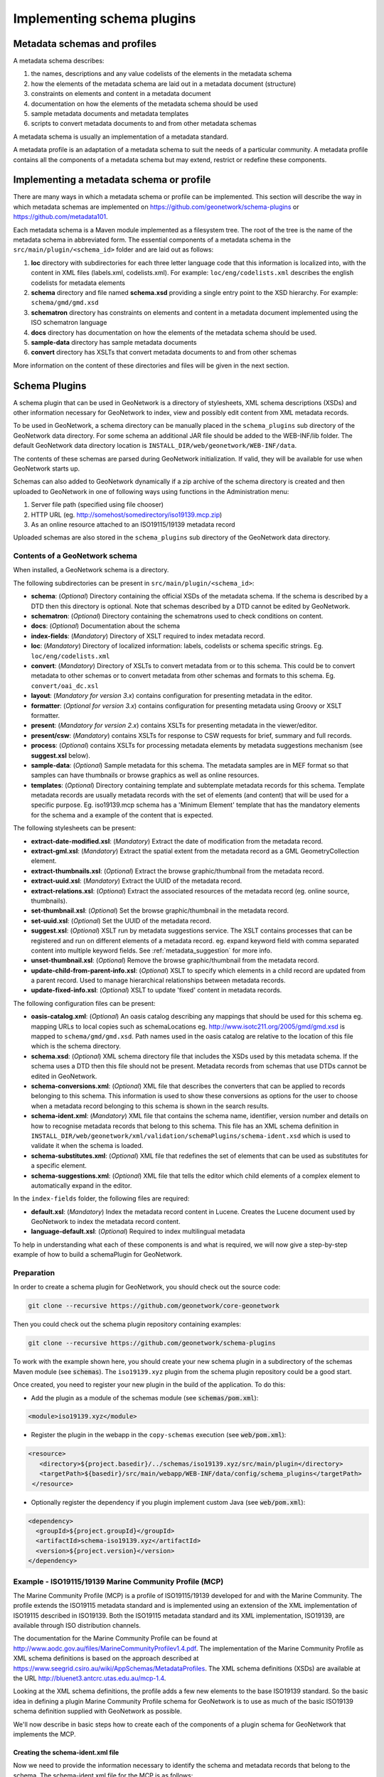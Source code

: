 .. _implementing-a-schema-plugin:

Implementing schema plugins
###########################

Metadata schemas and profiles
=============================

A metadata schema describes:

#. the names, descriptions and any value codelists of the elements in the metadata schema
#. how the elements of the metadata schema are laid out in a metadata document (structure)
#. constraints on elements and content in a metadata document
#. documentation on how the elements of the metadata schema should be used
#. sample metadata documents and metadata templates
#. scripts to convert metadata documents to and from other metadata schemas

A metadata schema is usually an implementation of a metadata standard.

A metadata profile is an adaptation of a metadata schema to suit the needs
of a particular community. A metadata profile contains all the components of
a metadata schema but may extend, restrict or redefine these components.


Implementing a metadata schema or profile
=========================================

There are many ways in which a metadata schema or profile can be implemented.
This section will describe the way in which metadata schemas are implemented
on https://github.com/geonetwork/schema-plugins or https://github.com/metadata101.

Each metadata schema is a Maven module implemented as a filesystem tree.
The root of the tree is the name of the metadata schema in abbreviated form.
The essential components of a metadata schema in the
``src/main/plugin/<schema_id>`` folder and are laid out as follows:

#. **loc** directory with subdirectories for each three letter language code
   that this information is localized into, with the content in XML files
   (labels.xml, codelists.xml).  For example: ``loc/eng/codelists.xml``
   describes the english codelists for metadata elements
#. **schema** directory and file named **schema.xsd** providing a single
   entry point to the XSD hierarchy.  For example: ``schema/gmd/gmd.xsd``
#. **schematron** directory has constraints on elements and content in a
   metadata document implemented using the ISO schematron language
#. **docs** directory has documentation on how the elements of the metadata
   schema should be used.
#. **sample-data** directory has sample metadata documents
#. **convert** directory has XSLTs that convert metadata documents to and
   from other schemas

More information on the content of these directories and files will be given
in the next section.

.. seealso::

  Some schemas on https://github.com/geonetwork/schema-plugins
  or https://github.com/metadata101 have more information
  than described above because they have been implemented as GeoNetwork schema plugins.



Schema Plugins
==============

A schema plugin that can be used in GeoNetwork is a directory of stylesheets,
XML schema descriptions (XSDs) and other information necessary for GeoNetwork
to index, view and possibly edit content from XML metadata records.

To be used in GeoNetwork, a schema directory can be manually placed in the
``schema_plugins`` sub directory of the GeoNetwork data directory. For some schema
an additional JAR file should be added to the WEB-INF/lib folder. The default
GeoNetwork data directory location is ``INSTALL_DIR/web/geonetwork/WEB-INF/data``.


The contents of these schemas are parsed during GeoNetwork initialization.
If valid, they will be available for use when GeoNetwork starts up.


Schemas can also added to GeoNetwork dynamically if a zip archive of the
schema directory is created and then uploaded to GeoNetwork in one of following
ways using functions in the Administration menu:

#. Server file path (specified using file chooser)
#. HTTP URL (eg. http://somehost/somedirectory/iso19139.mcp.zip)
#. As an online resource attached to an ISO19115/19139 metadata record


Uploaded schemas are also stored in the ``schema_plugins`` sub directory of the
GeoNetwork data directory.


.. seealso::

  A template module is available here https://github.com/geonetwork/schema-plugins/tree/develop/iso19139.xyz
  and is a good example to start with.


Contents of a GeoNetwork schema
```````````````````````````````

When installed, a GeoNetwork schema is a directory.

The following subdirectories can be present in ``src/main/plugin/<schema_id>``:

- **schema**: (*Optional*) Directory containing the official XSDs of the metadata
  schema. If the schema is described by a DTD then this directory is optional.
  Note that schemas described by a DTD cannot be edited by GeoNetwork.
- **schematron**: (*Optional*) Directory containing the schematrons used to check
  conditions on content.
- **docs**: (*Optional*) Documentation about the schema
- **index-fields**: (*Mandatory*) Directory of XSLT required to index metadata record.
- **loc**: (*Mandatory*) Directory of localized information: labels, codelists
  or schema specific strings. Eg. ``loc/eng/codelists.xml``
- **convert**: (*Mandatory*) Directory of XSLTs to convert metadata from or
  to this schema. This could be to convert metadata to other schemas or to
  convert metadata from other schemas and formats to this schema.
  Eg. ``convert/oai_dc.xsl``
- **layout**: (*Mandatory for version 3.x*) contains configuration for
  presenting metadata in the editor.
- **formatter**: (*Optional for version 3.x*) contains configuration for
  presenting metadata using Groovy or XSLT formatter.
- **present**: (*Mandatory for version 2.x*) contains XSLTs for
  presenting metadata in the viewer/editor.
- **present/csw**: (*Mandatory*) contains XSLTs for response to CSW requests
  for brief, summary and full records.
- **process**: (*Optional*) contains XSLTs for processing metadata elements by
  metadata suggestions mechanism (see **suggest.xsl** below).
- **sample-data**: (*Optional*) Sample metadata for this schema. The metadata
  samples are in MEF format so that samples can have thumbnails or browse graphics
  as well as online resources.
- **templates**: (*Optional*) Directory containing template and subtemplate metadata
  records for this schema. Template metadata records are usually metadata records
  with the set of elements (and content) that will be used for a specific purpose.
  Eg. iso19139.mcp schema has a 'Minimum Element' template that has the mandatory
  elements for the schema and a example of the content that is expected.



The following stylesheets can be present:

- **extract-date-modified.xsl**: (*Mandatory*) Extract the date of modification
  from the metadata record.
- **extract-gml.xsl**: (*Mandatory*) Extract the spatial extent from the
  metadata record as a GML GeometryCollection element.
- **extract-thumbnails.xsl**: (*Optional*) Extract the browse graphic/thumbnail
  from the metadata record.
- **extract-uuid.xsl**: (*Mandatory*) Extract the UUID of the metadata record.
- **extract-relations.xsl**: (*Optional*) Extract the associated resources of
  the metadata record (eg. online source, thumbnails).
- **set-thumbnail.xsl**: (*Optional*) Set the browse graphic/thumbnail
  in the metadata record.
- **set-uuid.xsl**: (*Optional*) Set the UUID of the metadata record.
- **suggest.xsl**: (*Optional*) XSLT run by metadata suggestions service.
  The XSLT contains processes that can be registered and run on different
  elements of a metadata record. eg. expand keyword field with comma separated
  content into multiple keyword fields.
  See :ref:`metadata_suggestion` for more info.
- **unset-thumbnail.xsl**: (*Optional*) Remove the browse graphic/thumbnail from
  the metadata record.
- **update-child-from-parent-info.xsl**: (*Optional*) XSLT to specify which
  elements in a child record are updated from a parent record. Used to manage
  hierarchical relationships between metadata records.
- **update-fixed-info.xsl**: (*Optional*) XSLT to update 'fixed' content in metadata records.


The following configuration files can be present:

- **oasis-catalog.xml**: (*Optional*) An oasis catalog describing any mappings
  that should be used for this schema eg. mapping URLs to local copies such as
  schemaLocations eg. http://www.isotc211.org/2005/gmd/gmd.xsd is mapped to
  ``schema/gmd/gmd.xsd``. Path names used in the oasis catalog are relative to
  the location of this file which is the schema directory.
- **schema.xsd**: (*Optional*) XML schema directory file that includes the XSDs
  used by this metadata schema. If the schema uses a DTD then this file should
  not be present. Metadata records from schemas that use DTDs cannot be edited in GeoNetwork.
- **schema-conversions.xml**: (*Optional*) XML file that describes the
  converters that can be applied to records belonging to this schema. This
  information is used to show these conversions as options for the user to
  choose when a metadata record belonging to this schema is shown in the search results.
- **schema-ident.xml**: (*Mandatory*) XML file that contains the schema name,
  identifier, version number and details on how to recognise metadata records
  that belong to this schema. This file has an XML schema
  definition in ``INSTALL_DIR/web/geonetwork/xml/validation/schemaPlugins/schema-ident.xsd``
  which is used to validate it when the schema is loaded.
- **schema-substitutes.xml**: (*Optional*) XML file that redefines the set of elements
  that can be used as substitutes for a specific element.
- **schema-suggestions.xml**: (*Optional*) XML file that tells the editor which
  child elements of a complex element to automatically expand in the editor.


In the ``index-fields`` folder, the following files are required:

- **default.xsl**: (*Mandatory*) Index the metadata record content in
  Lucene. Creates the Lucene document used by GeoNetwork to index the metadata record content.
- **language-default.xsl**: (*Optional*) Required to index multilingual metadata



To help in understanding what each of these components is and what is required,
we will now give a step-by-step example of how to build a schemaPlugin for GeoNetwork.

.. _preparation:

Preparation
```````````

In order to create a schema plugin for GeoNetwork, you should check out the
source code:

.. code-block:: shell

  git clone --recursive https://github.com/geonetwork/core-geonetwork


Then you could check out the schema plugin repository containing examples:

.. code-block:: shell

  git clone --recursive https://github.com/geonetwork/schema-plugins



To work with the example shown here, you should create your new schema plugin
in a subdirectory of the schemas Maven module (see :code:`schemas`). The
``iso19139.xyz`` plugin from the schema plugin repository could be a good start.


Once created, you need to register your new plugin in the build of the application.
To do this:

- Add the plugin as a module of the schemas module (see :code:`schemas/pom.xml`):

.. code-block:: xml

    <module>iso19139.xyz</module>

- Register the plugin in the webapp in the ``copy-schemas`` execution (see :code:`web/pom.xml`):

.. code-block:: xml

   <resource>
      <directory>${project.basedir}/../schemas/iso19139.xyz/src/main/plugin</directory>
      <targetPath>${basedir}/src/main/webapp/WEB-INF/data/config/schema_plugins</targetPath>
    </resource>


- Optionally register the dependency if you plugin implement custom Java (see :code:`web/pom.xml`):

.. code-block:: xml

    <dependency>
      <groupId>${project.groupId}</groupId>
      <artifactId>schema-iso19139.xyz</artifactId>
      <version>${project.version}</version>
    </dependency>



Example - ISO19115/19139 Marine Community Profile (MCP)
```````````````````````````````````````````````````````

The Marine Community Profile (MCP) is a profile of ISO19115/19139 developed for
and with the Marine Community. The profile extends the ISO19115 metadata standard
and is implemented using an extension of the XML implementation of ISO19115 described
in ISO19139. Both the ISO19115 metadata standard and its XML implementation,
ISO19139, are available through ISO distribution channels.

The documentation for the Marine Community Profile can be found at
http://www.aodc.gov.au/files/MarineCommunityProfilev1.4.pdf. The implementation
of the Marine Community Profile as XML schema definitions is based on the approach
described at https://www.seegrid.csiro.au/wiki/AppSchemas/MetadataProfiles. The XML
schema definitions (XSDs) are available at the URL http://bluenet3.antcrc.utas.edu.au/mcp-1.4.

Looking at the XML schema definitions, the profile adds a few new elements to the base
ISO19139 standard. So the basic idea in defining a plugin Marine Community Profile
schema for GeoNetwork is to use as much of the basic ISO19139 schema definition
supplied with GeoNetwork as possible.

We'll now describe in basic steps how to create each of the components of a plugin
schema for GeoNetwork that implements the MCP.

Creating the schema-ident.xml file
~~~~~~~~~~~~~~~~~~~~~~~~~~~~~~~~~~

Now we need to provide the information necessary to identify the schema
and metadata records that belong to the schema. The schema-ident.xml file for the
MCP is as follows:

.. code-block:: xml

  <?xml version="1.0" encoding="UTF-8"?>
  <schema xmlns="http://geonetwork-opensource.org/schemas/schema-ident"
          xmlns:xsi="http://www.w3.org/2001/XMLSchema-instance">
    <name>iso19139.mcp</name>
    <id>19c9a2b2-dddb-11df-9df4-001c2346de4c</id>
    <version>1.5</version>
    <schemaLocation>
      http://bluenet3.antcrc.utas.edu.au/mcp
      http://bluenet3.antcrc.utas.edu.au/mcp-1.5-experimental/schema.xsd
      http://www.isotc211.org/2005/gmd
      http://www.isotc211.org/2005/gmd/gmd.xsd
      http://www.isotc211.org/2005/srv
      http://schemas.opengis.net/iso/19139/20060504/srv/srv.xsd
    </schemaLocation>
    <autodetect xmlns:mcp="http://bluenet3.antcrc.utas.edu.au/mcp"
                xmlns:gmd="http://www.isotc211.org/2005/gmd"
                xmlns:gco="http://www.isotc211.org/2005/gco">
      <elements>
        <gmd:metadataStandardName>
          <gco:CharacterString>
            Australian Marine Community Profile of ISO 19115:2005/19139|
            Marine Community Profile of ISO 19115:2005/19139
          </gco:CharacterString>
        </gmd:metadataStandardName>
        <gmd:metadataStandardVersion>
          <gco:CharacterString>
            1.5-experimental|
            MCP:BlueNet V1.5-experimental|
            MCP:BlueNet V1.5
          </gco:CharacterString>
        </gmd:metadataStandardVersion>
      </elements>
    </autodetect>
  </schema>

Each of the elements is as follows:

- **name** - the name by which the schema will be known in GeoNetwork. If the
  schema is a profile of a base schema already added to GeoNetwork then the
  convention is to call the schema <base_schema_name>.<namespace_of_profile>.
- **id** - a unique identifier for the schema.
- **version** - the version number of the schema. Multiple versions of the
  schema can be present in GeoNetwork.
- **schemaLocation** - a set of pairs, where the first member of the pair is a
  namespace URI and the second member is the official URL of the XSD. The
  contents of this element will be added to the root element of any metadata
  record displayed by GeoNetwork as a schemaLocation/noNamespaceSchemaLocation
  attribute, if such as attribute does not already exist. It will also be used
  whenever an official schemaLocation/noNamespaceSchemaLocation is
  required (eg. in response to a ListMetadataFormats OAI request).
- **autodetect** - contains elements or attributes (with content) that must
  be present in any metadata record that belongs to this schema. This is
  used during schema detection whenever GeoNetwork receives a metadata
  record of unknown schema.
- **filters** - (Optional) contains custom filter to be applied based on user privileges


After creating this file you can validate it manually using the XML schema
definition (XSD) in ``INSTALL_DIR/web/geonetwork/xml/validation/schemaPlugins/schema-ident.xsd``.
This XSD is also used to validate this file when the schema is loaded.
If schema-ident.xml failes validation, the schema will not be loaded.



More on autodetect
~~~~~~~~~~~~~~~~~~

The autodetect section of schema-ident.xml is used when GeoNetwork needs to
identify which metadata schema a record belongs to.

The five rules that can be used in this section in order of evaluation are:

**1. Attributes** - Find one or more attributes and/or namespaces in the document.
An example use case is a profile of ISO19115/19139 that adds optional elements
under a new namespace to gmd:identificationInfo/gmd:MD_DataIdentification.
To detect records that belong to this profile the autodetect section in the
schema-ident.xml file could look something like the following:

.. code-block:: xml

  <autodetect xmlns:cmar="http://www.marine.csiro.au/schemas/cmar.xsd">
    <!-- catch all cmar records that have the cmar vocab element -->
    <attributes cmar:vocab="http://www.marine.csiro.au/vocabs/projectCodes.xml"/>
  </autodetect>


Some other points about attributes autodetect:

- multiple attributes can be specified - all must be match for the record to
  be recognized as belonging to this schema.
- if the attributes have a namespace then the namespace should be specified on
  the autodetect element or somewhere in the schema-ident.xml document.

**2. Elements** - Find one or more elements in the document. An example use case
is the one shown in the example schema-ident.xml file earlier:

.. code-block:: xml

    <autodetect xmlns:mcp="http://bluenet3.antcrc.utas.edu.au/mcp"
                xmlns:gmd="http://www.isotc211.org/2005/gmd"
                xmlns:gco="http://www.isotc211.org/2005/gco">
      <elements>
        <gmd:metadataStandardName>
          <gco:CharacterString>
            Australian Marine Community Profile of ISO 19115:2005/19139|
            Marine Community Profile of ISO 19115:2005/19139
          </gco:CharacterString>
        </gmd:metadataStandardName>
        <gmd:metadataStandardVersion>
          <gco:CharacterString>
            1.5-experimental|
            MCP:BlueNet V1.5-experimental|
            MCP:BlueNet V1.5
          </gco:CharacterString>
        </gmd:metadataStandardVersion>
      </elements>
    </autodetect>

Some other points about elements autodetect:

- multiple elements can be specified - eg. as in the above, both
  metadataStandardName and metadataStandardVersion have been specified - all
  must be match for the record to be recognized as belonging to this schema.
- multiple values for the elements can be specified. eg. as in the above,
  a match for gmd:metadataStandardVersion will be found for ``1.5-experimental``
  OR ``MCP:BlueNet V1.5-experimental`` OR ``MCP:BlueNet V1.5`` - the vertical
  line or pipe character '|' is used to separate the options here. Regular
  expression can be used also.
- if the elements have a namespace then the namespace(s) should be specified
  on the autodetect element or somewhere in the schema-ident.xml document before
  the element in which they are used - eg. in the above there are there
  namespace declarations on the autodetect element so as not to
  clutter the content.

**3. Root element** - root element of the document must match. An example use
case is the one used for the eml-gbif schema. Documents belonging to this
schema always have root element of eml:eml so the autodetect section
for this schema is:

.. code-block:: xml

    <autodetect xmlns:eml="eml://ecoinformatics.org/eml-2.1.1">
      <elements type="root">
        <eml:eml/>
      </elements>
    </autodetect>

Some other points about root element autodetect:

- multiple elements can be specified - any element in the set that matches
  the root element of the record will trigger a match.
- if the elements have a namespace then the namespace(s) should be specified on
  the autodetect element or somewhere in the schema-ident.xml document before
  the element that uses them - eg. as in the above there is a namespace
  declaration on the autodetect element for clarity.

**4. Namespaces** - Find one or more namespaces in the document. An example use
case is the one used for the csw:Record schema. Records belonging to the
csw:Record schema can have three possible root elements: csw:Record,
csw:SummaryRecord and csw:BriefRecord, but instead of using a multiple
element root autodetect, we could use the common csw namespace
for autodetect as follows:

.. code-block:: xml

    <autodetect>
      <namespaces xmlns:csw="http://www.opengis.net/cat/csw/2.0.2"/>
    </autodetect>

Some other points about namespaces autodetect:

- multiple namespaces can be specified - all must be present for the record to
  be recognized as belonging to this schema.
- the prefix is ignored. A namespace match occurs if the namespace URI found
  in the record matches the namespace URI specified in the namespaces
  autodetect element.

**5. Default schema** - This is the fail-safe provision for records that don't
match any of the installed schemas. The value for the default schema is
specified in the appHandler configuration of the
``INSTALL_DIR/web/geonetwork/WEB-INF/config.xml`` config file or it could
be a default specified by the operation calling autodetect
(eg. a value parsed from a user bulk loading some metadata records).
For flexibility and accuracy reasons it is preferable that records be
detected using the autodetect information of an installed schema.
The default schema is just a 'catch all' method of assigning records to
a specific schema. The config element in
``INSTALL_DIR/web/geonetwork/WEB-INF/config.xml`` looks like the following:

.. code-block:: xml

  <appHandler class="org.fao.geonet.Geonetwork">
    .....
    <param name="preferredSchema" value="iso19139" />
    .....
  </appHandler>


More on autodetect evaluation
~~~~~~~~~~~~~~~~~~~~~~~~~~~~~

The rules for autodetect are evaluated as follows:

.. code-block:: shell

  for-each autodetect rule type in ( 'attributes/namespaces', 'elements',
                                     'namespaces', 'root element' )
    for-each schema
      if schema has autodetect rule type then
        check rule for a match
        if match add to list of previous matches
      end if
    end for-each

    if more than one match throw 'SCHEMA RULE CONFLICT EXCEPTION'
    if one match then set matched = first match and break loop
  end for-each

  if no match then
    if namespaces of record and default schema overlap then
      set match = default schema
    else throw 'NO SCHEMA MATCHES EXCEPTION'
  end if

  return matched schema

As an example, suppose we have three schemas iso19139.mcp, iso19139.mcp-1.4
and iso19139.mcp-cmar with the following autodetect elements:

**iso19139.mcp-1.4:**

.. code-block:: xml

    <autodetect xmlns:mcp="http://bluenet3.antcrc.utas.edu.au/mcp"
                xmlns:gmd="http://www.isotc211.org/2005/gmd"
                xmlns:gco="http://www.isotc211.org/2005/gco">
      <elements>
        <gmd:metadataStandardName>
          <gco:CharacterString>
            Australian Marine Community Profile of ISO 19115:2005/19139
          </gco:CharacterString>
        </gmd:metadataStandardName>
        <gmd:metadataStandardVersion>
          <gco:CharacterString>MCP:BlueNet V1.4</gco:CharacterString>
        </gmd:metadataStandardVersion>
      </elements>
    </autodetect>


**iso19139.mcp-cmar:**

.. code-block:: xml

  <autodetect>
      <attributes xmlns:mcp-cmar="http://www.marine.csiro.au/schemas/mcp-cmar">
  </autodetect>

**iso19139.mcp:**

.. code-block:: xml

  <autodetect xmlns:mcp="http://bluenet3.antcrc.utas.edu.au/mcp">
    <elements type="root">
      <mcp:MD_Metadata/>
    </elements>
  </autodetect>

A record going through autodetect processing (eg. on import) would be checked against:

- iso19139.mcp-cmar first as it has an 'attributes' rule
- then iso19139.mcp-1.4 as it has an 'elements' rules
- then finally against iso19139.mcp, as it has a 'root element' rule.

The idea behind this processing algorithm is that base schemas will use a
'root element' rule (or the more difficult to control 'namespaces' rule) and
profiles will use a finer or more specific rule such as 'attributes' or 'elements'.



More on filters
~~~~~~~~~~~~~~~

The goal is to add the capability to configure the download and dynamic
operation based on the catalog content where they could have different meanings depending :

- on the schema (eg. URL to a file for download is not located at
  the same place for dublin core and ISO19139)
- on the record encoding rules (eg. download could be WFS links and not only uploaded file).

Filter configuration for each type of operation is defined in schema-ident.xml
in the filters section.

A filter define:

- an operation (which match canEdit, canDownload, canDynamic
  method in AccessManager)
- an XPath to select elements to filter
- an optional element definition to substitute the replaced element
  by (if a match is found this element attributes or children are inserted).
  This is used to highlight removed element.


.. code-block:: xml

  <filters>
    <!-- Filter element having withheld nilReason for user who can not edit -->
    <filter xpath="*//*[@gco:nilReason='withheld']"
            ifNotOperation="editing">
      <keepMarkedElement gco:nilReason="withheld"/>
    </filter>
    <!-- Filter element having protocol download for user who can not download -->
    <filter xpath="*//gmd:onLine[*/gmd:protocol/gco:CharacterString = 'WWW:DOWNLOAD-1.0-http--download']"
            ifNotOperation="download"/>
    <!-- Filter element having protocol WMS for user who can not dynamic -->
    <filter xpath="*//gmd:onLine[starts-with(*/gmd:protocol/gco:CharacterString, 'OGC:WMS')]"
            ifNotOperation="dynamic"/>
  </filters>


The filters are applied in XMLSerializer according to user privileges.




After setting up schema-ident.xml, our new GeoNetwork plugin schema for MCP contains:

::

 schema-ident.xml

.. _schema_conversions:

Creating the schema-conversions.xml file
~~~~~~~~~~~~~~~~~~~~~~~~~~~~~~~~~~~~~~~~

This file describes the converters that can be applied to metadata records that
belong to the schema. Each converter must be manually defined as a
GeoNetwork (Jeeves) service that can be called to transform a particular metadata
record to a different schema. The schema-conversions.xml file for the MCP is as follows:


.. code-block:: xml

  <conversions>
     <converter name="xml_iso19139.mcp"
                nsUri="http://bluenet3.antcrc.utas.edu.au/mcp"
                schemaLocation="http://bluenet3.antcrc.utas.edu.au/mcp-1.5-experimental/schema.xsd"
                xslt="xml_iso19139.mcp.xsl"/>
     <converter name="xml_iso19139.mcp-1.4"
                nsUri="http://bluenet3.antcrc.utas.edu.au/mcp"
                schemaLocation="http://bluenet3.antcrc.utas.edu.au/mcp/schema.xsd"
                xslt="xml_iso19139.mcp-1.4.xsl"/>
     <converter name="xml_iso19139.mcpTooai_dc"
                nsUri="http://www.openarchives.org/OAI/2.0/"
                schemaLocation="http://www.openarchives.org/OAI/2.0/oai_dc.xsd"
                xslt="oai_dc.xsl"/>
     <converter name="xml_iso19139.mcpTorifcs"
                nsUri="http://ands.org.au/standards/rif-cs/registryObjects"
                schemaLocation="http://services.ands.org.au/home/orca/schemata/registryObjects.xsd"
                xslt="rif.xsl"/>
  </conversions>

Each converter has the following attributes:

- **name** - the name of the converter. This is the service name of the GeoNetwork
  (Jeeves) service and should be unique (prefixing the service name with
  xml_<schema_name> is a good way to make this name unique).
- **nsUri** - the primary namespace of the schema produced by the converter.
  eg. xml_iso19139.mcpTorifcs transforms metadata records from iso19139.mcp
  to the RIFCS schema. Metadata records in the RIFCS metadata schema have primary
  namespace URI of http://ands.org.au/standards/rif-cs/registryObjects.
- **schemaLocation** - the location (URL) of the XML schema definition (XSD)
  corresponding to the nsURI.
- **xslt** - the name of the XSLT that actually carries out the transformation.
  This XSLT should be located in the convert subdirectory of the schema plugin.


After setting up schema-conversions.xml, our new GeoNetwork plugin schema for MCP contains:

::
  schema-conversions.xml schema-ident.xml




.. _schema_and_schema_xsd:

Creating the schema directory and schema.xsd file
~~~~~~~~~~~~~~~~~~~~~~~~~~~~~~~~~~~~~~~~~~~~~~~~~

The schema and schema.xsd components are used by the GeoNetwork editor
and validation functions.

GeoNetwork's editor uses the XSDs to build a form that will not only order the
elements in a metadata document correctly but also offer options to create any
elements that are not in the metadata document. The idea behind this approach
is twofold. Firstly, the editor can use the XML schema definition rules to help
the user avoid creating a document that is structurally incorrect eg. missing
mandatory elements or elements not ordered correctly. Secondly, the same editor
code can be used on any XML metadata document with a defined XSD.

If you are defining your own metadata schema then you can create an XML schema
document using the XSD language. The elements of the language can be found
online at http://www.w3schools.com/schema/ or you can refer to a textbook
such as Priscilla Walmsley's Definitive XML Schema (Prentice Hall, 2002).
GeoNetwork's XML schema parsing code understands almost all of the XSD language
with the exception of redefine, any and anyAttribute (although the last two
can be handled under special circumstances).

In the case of the Marine Commuity Profile, we are basically defining a number
of extensions to the base standard ISO19115/19139. These extensions are defined
using the XSD extension mechanism on the types defined in ISO19139. The
following snippet shows how the Marine Community Profile extends the
gmd:MD_Metadata element to add a new element called revisionDate:


.. code-block:: xml

    <xs:schema targetNamespace="http://bluenet3.antcrc.utas.edu.au/mcp"
               xmlns:mcp="http://bluenet3.antcrc.utas.edu.au/mcp">

      <xs:element name="MD_Metadata" substitutionGroup="gmd:MD_Metadata"
                                     type="mcp:MD_Metadata_Type"/>

      <xs:complexType name="MD_Metadata_Type">
        <xs:annotation>
          <xs:documentation>
           Extends the metadata element to include revisionDate
          </xs:documentation>
        </xs:annotation>
        <xs:complexContent>
          <xs:extension base="gmd:MD_Metadata_Type">
            <xs:sequence>
              <xs:element name="revisionDate" type="gco:Date_PropertyType"
                          minOccurs="0"/>
            </xs:sequence>
            <xs:attribute ref="gco:isoType" use="required"
                          fixed="gmd:MD_Metadata"/>
          </xs:extension>
        </xs:complexContent>
      </xs:complexType>

    </xs:schema>

In short, we have defined a new element mcp:MD_Metadata with type
mcp:MD_Metadata_Type, which is an extension of gmd:MD_Metadata_Type.
By extension, we mean that the new type includes all of the elements of the old
type plus one new element, mcp:revisionDate. A mandatory attribute (gco:isoType)
is also attached to mcp:MD_Metadata with a fixed value set to the name of the element
that we extended (gmd:MD_Metadata).

By defining the profile in this way, it is not necessary to modify the underlying
ISO19139 schemas. So the schema directory for the MCP essentially consists of
the extensions plus the base ISO19139 schemas.
One possible directory structure is as follows:


::

 extensions gco gmd gml gmx gsr gss gts resources srv xlink

The extensions directory contains a single file mcpExtensions.xsd, which
imports the gmd namespace. The remaining directories are the ISO19139
base schemas.

The schema.xsd file, which is the file GeoNetwork looks for, will import the
mcpExtensions.xsd file and any other namespaces not imported as part of the
base ISO19139 schema. It is shown as follows:

.. code-block:: xml

 <xs:schema targetNamespace="http://bluenet3.antcrc.utas.edu.au/mcp"
            elementFormDefault="qualified"
         xmlns:xs="http://www.w3.org/2001/XMLSchema"
         xmlns:mcp="http://bluenet3.antcrc.utas.edu.au/mcp"
         xmlns:gmd="http://www.isotc211.org/2005/gmd"
         xmlns:gmx="http://www.isotc211.org/2005/gmx"
         xmlns:srv="http://www.isotc211.org/2005/srv">
   <xs:include schemaLocation="schema/extensions/mcpExtensions.xsd"/>
   <!-- this is a logical place to include any additional schemas that are
        related to ISO19139 including ISO19119 -->
   <xs:import namespace="http://www.isotc211.org/2005/srv"
              schemaLocation="schema/srv/srv.xsd"/>
   <xs:import namespace="http://www.isotc211.org/2005/gmx"
              schemaLocation="schema/gmx/gmx.xsd"/>
 </xs:schema>

At this stage, our new GeoNetwork plugin schema for MCP contains:

.. code-block:: shell

   schema-conversions.xml  schema-ident.xml  schema.xsd  schema


Creating the extract-... XSLTs
~~~~~~~~~~~~~~~~~~~~~~~~~~~~~~

GeoNetwork needs to extract certain information from a metadata record and
translate it into a common, simplified XML structure that is independent
of the metadata schema. Rather than do this with Java coded XPaths, XSLTs
are used to process the XML and return the common, simplified XML structure.

The three xslts we'll create are:

- **extract-date-modified.xsl** - this XSLT processes the metadata record and
  extracts the date the metadata record was last modified. For the MCP,
  this information is held in the mcp:revisionDate element which is a child
  of mcp:MD_Metadata. The easiest way to create this for MCP is to copy
  extract-date-modified.xsl from the iso19139 schema and modify it to suit
  the MCP namespace and to use mcp:revisionDate in place of gmd:dateStamp.
- **extract-gml.xsl** - this XSLT processes the metadata record and extracts
  the spatial extent as a gml GeometryCollection element. The gml is passed
  to geotools for insertion into the spatial index (either a shapefile or a
  spatial database). For ISO19115/19139 and profiles, this task is quite
  easy because spatial extents (apart from the bounding box) are encoded as
  gml in the metadata record. Again, the easiest way to create this for the
  MCP is to copy extract-gml.xsd from the iso19139 schema ad modify it to
  suit the MCP namespace.

An example bounding box fragment from an MCP metadata record is:

.. code-block:: xml

  <gmd:extent>
    <gmd:EX_Extent>
      <gmd:geographicElement>
        <gmd:EX_GeographicBoundingBox>
          <gmd:westBoundLongitude>
            <gco:Decimal>112.9</gco:Decimal>
          </gmd:westBoundLongitude>
          <gmd:eastBoundLongitude>
            <gco:Decimal>153.64</gco:Decimal>
          </gmd:eastBoundLongitude>
          <gmd:southBoundLatitude>
            <gco:Decimal>-43.8</gco:Decimal>
          </gmd:southBoundLatitude>
          <gmd:northBoundLatitude>
            <gco:Decimal>-9.0</gco:Decimal>
          </gmd:northBoundLatitude>
        </gmd:EX_GeographicBoundingBox>
      </gmd:geographicElement>
    </gmd:EX_Extent>
  </gmd:extent>

Running extract-gml.xsl on the metadata record that contains this XML will produce:

.. code-block:: xml

  <gml:GeometryCollection xmlns:gml="http://www.opengis.net/gml">
    <gml:Polygon>
      <gml:exterior>
        <gml:LinearRing>
          <gml:coordinates>
            112.9,-9.0, 153.64,-9.0, 153.64,-43.8, 112.9,-43.8, 112.9,-9.0
          </gml:coordinates>
        </gml:LinearRing>
      </gml:exterior>
    </gml:Polygon>
  </gml:GeometryCollection>

If there is more than one extent in the metadata record, then they should
also appear in this gml:GeometryCollection element.

To find out more about gml, see Lake, Burggraf, Trninic and Rae,
"GML Geography Mark-Up Language, Foundation for the Geo-Web", Wiley, 2004.

Finally, a note on projections. It is possible to have bounding polygons
in an MCP record in a projection other than EPSG:4326. GeoNetwork transforms
all projections known to GeoTools (and encoded in a form that GeoTools
understands) to EPSG:4326 when writing the spatial extents to the shapefile
or spatial database.

- **extract-uuid.xsl** - this XSLT processes the metadata record and extracts
  the identifier for the record. For the MCP and base ISO standard,
  this information is held in the gmd:fileIdentifier element which is a child
  of mcp:MD_Metadata.

These xslts can be tested by running them on a metadata record from the schema.
You should use the saxon xslt processor. For example:

.. code-block:: shell

  java -jar INSTALL_DIR/web/geonetwork/WEB-INF/lib/saxon-9.1.0.8b-patch.jar
       -s testmcp.xml -o output.xml extract-gml.xsl


At this stage, our new GeoNetwork plugin schema for MCP contains:

::

   extract-date-modified.xsl  extract-gml.xsd   extract-uuid.xsl
   schema-conversions.xml  schema-ident.xml  schema.xsd  schema


Creating the localized strings in the loc directory
~~~~~~~~~~~~~~~~~~~~~~~~~~~~~~~~~~~~~~~~~~~~~~~~~~~

The loc directory contains localized strings specific to this schema, arranged
by language abbreviation in sub-directories.

You should provide localized strings in whatever languages you expect your
schema to be used in.

Localized strings for this schema can be used in the presentation xslts and
schematron error messages. For the presentation xslts:

- codelists for controlled vocabulary fields should be in
  loc/<language_abbreviation>/codelists.xml eg. ``loc/eng/codelists.xml``
- label strings that replace XML element names with more intelligible/alternative
  phrases and rollover help strings should be in loc/<language_abbreviation>/labels.xml
  eg. ``loc/eng/labels.xml``.
- all other localized strings should be in loc/<language_abbreviation>/strings.xml
  eg. ``loc/eng/strings.xml``

Note that because the MCP is a profile of ISO19115/19139 and we have followed
the GeoNetwork naming convention for profiles, we need only include the labels
and codelists that are specific to the MCP or that we want to override.
Other labels and codelists will be retrieved from the base schema iso19139.


More on codelists.xml
~~~~~~~~~~~~~~~~~~~~~

Typically codelists are generated from enumerated lists in the metadata
schema XSDs such as the following from
http://www.isotc211.org/2005/gmd/identification.xsd for gmd:MD_TopicCategoryCode
in the iso19139 schema:

.. code-block:: xml

 <xs:element name="MD_TopicCategoryCode" type="gmd:MD_TopicCategoryCode_Type"/>

 <xs:simpleType name="MD_TopicCategoryCode_Type">
    <xs:restriction base="xs:string">
      <xs:enumeration value="farming"/>
      <xs:enumeration value="biota"/>
      <xs:enumeration value="boundaries"/>
      <xs:enumeration value="climatologyMeteorologyAtmosphere"/>
      <xs:enumeration value="economy"/>
      <xs:enumeration value="elevation"/>
      <xs:enumeration value="environment"/>
      <xs:enumeration value="geoscientificInformation"/>
      <xs:enumeration value="health"/>
      <xs:enumeration value="imageryBaseMapsEarthCover"/>
      <xs:enumeration value="intelligenceMilitary"/>
      <xs:enumeration value="inlandWaters"/>
      <xs:enumeration value="location"/>
      <xs:enumeration value="oceans"/>
      <xs:enumeration value="planningCadastre"/>
      <xs:enumeration value="society"/>
      <xs:enumeration value="structure"/>
      <xs:enumeration value="transportation"/>
      <xs:enumeration value="utilitiesCommunication"/>
    </xs:restriction>
  </xs:simpleType>


The following is part of the codelists.xml entry manually
created for this element:

.. code-block:: xml

  <codelist name="gmd:MD_TopicCategoryCode">
    <entry>
      <code>farming</code>
      <label>Farming</label>
      <description>Rearing of animals and/or cultivation of plants. Examples: agriculture,
        irrigation, aquaculture, plantations, herding, pests and diseases affecting crops and
        livestock</description>
    </entry>
    <!-- - - - - - - - - - - - - - - - - - - - - - - - - -->
    <entry>
      <code>biota</code>
      <label>Biota</label>
      <description>Flora and/or fauna in natural environment. Examples: wildlife, vegetation,
        biological sciences, ecology, wilderness, sealife, wetlands, habitat</description>
    </entry>
    <!-- - - - - - - - - - - - - - - - - - - - - - - - - -->
    <entry>
      <code>boundaries</code>
      <label>Boundaries</label>
      <description>Legal land descriptions. Examples: political and administrative
      boundaries</description>
    </entry>

    .....

  </codelist>

The codelists.xml file maps the enumerated values from the XSD to a localized
label and a description via the code element.

A localized copy of codelists.xml is made available on an XPath to the
presentation XSLTs eg. /root/gui/schemas/iso19139/codelist for the iso19139
schema.

The XSLT metadata.xsl which contains templates used by all metadata schema
presentation XSLTs, handles the creation of a select list/drop down menu
in the editor and display of the code and description in the metadata viewer.

The iso19139 schema has additional codelists that are managed external to
the XSDs in catalog/vocabulary files such as
http://www.isotc211.org/2005/resources/Codelist/gmxCodelists.xml These have
also been added to the codelists.xml file so that they can be localized,
overridden in profiles and include an extended description to provide more
useful information when viewing the metadata record.

To use the ISO19139 codelist in a profile you can add a template to point to the codelist to use:

.. code-block:: xml

  <xsl:template mode="mode-iso19139.xyz" match="*[*/@codeList]">
    <xsl:param name="schema" select="$schema" required="no"/>
    <xsl:param name="labels" select="$labels" required="no"/>

    <xsl:apply-templates mode="mode-iso19139" select=".">
      <xsl:with-param name="schema" select="$schema"/>
      <xsl:with-param name="labels" select="$labels"/>
      <xsl:with-param name="codelists" select="$codelists"/><!-- Will be the profile codelist -->
    </xsl:apply-templates>
  </xsl:template>

To override some of the ISO19139 codelist, you can check if the codelist is defined in xyz profile and if not use the ISO19139 one:


.. code-block:: xml

    <!-- check iso19139.xyz first, then fall back to iso19139 -->
    <xsl:variable name="listOfValues" as="node()">
      <xsl:variable name="profileCodeList" as="node()" select="gn-fn-metadata:getCodeListValues($schema, name(*[@codeListValue]), $codelists, .)"/>
      <xsl:choose>
        <xsl:when test="count($profileCodeList/*) = 0"> <!-- do iso19139 -->
          <xsl:copy-of select="gn-fn-metadata:getCodeListValues('iso19139', name(*[@codeListValue]), $iso19139codelists, .)"/>
        </xsl:when>
        <xsl:otherwise>
          <xsl:copy-of select="$profileCodeList"/>
        </xsl:otherwise>
      </xsl:choose>
    </xsl:variable>



The iso19139 schema has additional templates in its presentation xslts to
handlese codelists because they are specific to that schema. These are
discussed in the section on presentation XSLTs later in this manual.

More on labels.xml
~~~~~~~~~~~~~~~~~~

A localized copy of labels.xml is made available on an XPath to the presentation
XSLTs eg. /root/gui/schemas/iso19139/labels for the iso19139 schema.

The ``labels.xml`` file can also be used to provide helper values in the form of
a drop down/select list for free text fields. As an example:


.. code-block:: xml

  <element name="gmd:credit" id="27.0">
    <label>Credit</label>
    <description>Recognition of those who contributed to the resource(s)</description>
    <helper>
      <option value="University of Tasmania">UTAS</option>
      <option value="University of Queensland">UQ</option>
    </helper>
  </element>

This would result in the Editor (through the XSLT metadata.xsl) displaying the
credit field with these helper options listed beside it in a drop down/select
menu something like the following:

.. figure:: img/editor-helper.png


More on strings.xml
~~~~~~~~~~~~~~~~~~~

A localized copy of ``strings.xml`` is made available on an XPath to the
presentation XSLTs eg. /root/gui/schemas/iso19139/strings for the iso19139 schema.

After adding the localized strings, our new GeoNetwork plugin schema for MCP contains:

::

   extract-date-modified.xsl  extract-gml.xsd  extract-uuid.xsl
   loc  present  schema-conversions.xml  schema-ident.xml  schema.xsd
   schema


Creating the presentations using formatter
~~~~~~~~~~~~~~~~~~~~~~~~~~~~~~~~~~~~~~~~~~

.. versionadded:: 3.0

.. seealso:: See formatter section TODO for version 3.x

Customizing the editor
~~~~~~~~~~~~~~~~~~~~~~

.. versionadded:: 3.0

.. seealso:: See editor configuration section TODO for version 3.x


Creating the presentations XSLTs in the present directory
~~~~~~~~~~~~~~~~~~~~~~~~~~~~~~~~~~~~~~~~~~~~~~~~~~~~~~~~~

.. deprecated:: 3.0.0


Each metadata schema should contain XSLTs that display and possibly edit metadata
records that belong to the schema. These XSLTs are held in the ``present`` directory.

To be be used in the XSLT include/import hierarchy these XSLTs must follow a
naming convention: metadata-<schema-name>.xsl. So for example, the presentation
xslt for the iso19139 schema is ``metadata-iso19139.xsl``. For the MCP, since
our schema name is iso19139.mcp, the presentation XSLT would be called
``metadata-iso19193.mcp.xsl``.

Any XSLTs included by the presentation XSLT should also be in the present
directory (this is a convention for clarity - it is not mandatory as
include/import URLs can be mapped in the oasis-catalog.xml for the schema
to other locations).

There are certain XSLT templates that the presentation XSLT must have:

- the **main** template, which must be called: metadata-<schema-name>. For the
  MCP profile of iso19139 the main template would look like the following (taken
  from metadata-iso19139.mcp.xsl):

::

  <xsl:template name="metadata-iso19139.mcp">
    <xsl:param name="schema"/>
    <xsl:param name="edit" select="false()"/>
    <xsl:param name="embedded"/>

    <xsl:apply-templates mode="iso19139" select="." >
      <xsl:with-param name="schema" select="$schema"/>
      <xsl:with-param name="edit"   select="$edit"/>
      <xsl:with-param name="embedded" select="$embedded" />
    </xsl:apply-templates>
  </xsl:template>

Analyzing this template:

#. The name="metadata-iso19139.mcp" is used by the main element processing
   template in metadata.xsl: elementEP. The main metadata services, show and edit,
   end up calling metadata-show.xsl and metadata-edit.xsl respectively with the
   metadata record passed from the Java service. Both these XSLTs, process the metadata record by applying the elementEP template from metadata.xsl to the root element. The elementEP template calls this main schema template using the schema name iso19139.mcp.
#. The job of this main template is set to process all the elements of the
   metadata record using templates declared with a mode name that matches
   the schema name or the name of the base schema (in this case iso19139).
   This modal processing is to ensure that only templates intended to process
   metadata elements from this schema or the base schema are applied. The reason
   for this is that almost all profiles change or add a small number of elements
   to those in the base schema. So most of the metadata elements in a profile
   can be processed in the mode of the base schema. We'll see later in this
   section how to override processing of an element in the base schema.

- a **completeTab** template, which must be called: <schema-name>CompleteTab.
  This template will display all tabs, apart from the 'default' (or simple mode)
  and the 'XML View' tabs, in the left hand frame of the editor/viewer screen.
  Here is an example for the MCP:

.. code-block:: xml

  <xsl:template name="iso19139.mcpCompleteTab">
    <xsl:param name="tabLink"/>

    <xsl:call-template name="displayTab"> <!-- non existent tab - by profile -->
      <xsl:with-param name="tab"     select="''"/>
      <xsl:with-param name="text"    select="/root/gui/strings/byGroup"/>
      <xsl:with-param name="tabLink" select="''"/>
    </xsl:call-template>

    <xsl:call-template name="displayTab">
      <xsl:with-param name="tab"     select="'mcpMinimum'"/>
      <xsl:with-param name="text"    select="/root/gui/strings/iso19139.mcp/mcpMinimum"/>
      <xsl:with-param name="indent"  select="'&#xA0;&#xA0;&#xA0;'"/>
      <xsl:with-param name="tabLink" select="$tabLink"/>
    </xsl:call-template>

    <xsl:call-template name="displayTab">
      <xsl:with-param name="tab"     select="'mcpCore'"/>
      <xsl:with-param name="text"    select="/root/gui/strings/iso19139.mcp/mcpCore"/>
      <xsl:with-param name="indent"  select="'&#xA0;&#xA0;&#xA0;'"/>
      <xsl:with-param name="tabLink" select="$tabLink"/>
    </xsl:call-template>

    <xsl:call-template name="displayTab">
      <xsl:with-param name="tab"     select="'complete'"/>
      <xsl:with-param name="text"    select="/root/gui/strings/iso19139.mcp/mcpAll"/>
      <xsl:with-param name="indent"  select="'&#xA0;&#xA0;&#xA0;'"/>
      <xsl:with-param name="tabLink" select="$tabLink"/>
    </xsl:call-template>

    ...... (same as for iso19139CompleteTab in
   GEONETWORK_DATA_DIR/schema_plugins/iso19139/present/
   metadata-iso19139.xsl) ......

  </xsl:template>

This template is called by the template named "tab" (which also adds the "default"
and "XML View" tabs) in ``INSTALL_DIR/web/geonetwork/xsl/metadata-tab-utils.xsl``
using the schema name. That XSLT also has the code for the "displayTab" template.

'mcpMinimum', 'mcpCore', 'complete' etc are the names of the tabs. The name of
the current or active tab is stored in the global variable "currTab" available
to all presentation XSLTs. Logic to decide what to display when a particular
tab is active should be contained in the root element processing tab.

- a **root element** processing tab. This tab should match on the root element
  of the metadata record. For example, for the iso19139 schema:

.. code-block:: xml

    <xsl:template mode="iso19139" match="gmd:MD_Metadata">
      <xsl:param name="schema"/>
      <xsl:param name="edit"/>
      <xsl:param name="embedded"/>

      <xsl:choose>

      <!-- metadata tab -->
      <xsl:when test="$currTab='metadata'">
        <xsl:call-template name="iso19139Metadata">
          <xsl:with-param name="schema" select="$schema"/>
          <xsl:with-param name="edit"   select="$edit"/>
        </xsl:call-template>
      </xsl:when>

      <!-- identification tab -->
      <xsl:when test="$currTab='identification'">
        <xsl:apply-templates mode="elementEP" select="gmd:identificationInfo|geonet:child[string(@name)='identificationInfo']">
          <xsl:with-param name="schema" select="$schema"/>
          <xsl:with-param name="edit"   select="$edit"/>
        </xsl:apply-templates>
      </xsl:when>

      .........

    </xsl:template>

This template is basically a very long "choose" statement with "when" clauses
that test the value of the currently defined tab (in global variable currTab).
Each "when" clause will display the set of metadata elements that correspond
to the tab definition using "elementEP" directly (as in the "when" clause
for the 'identification' tab above) or via a named template (as in the
'metadata' tab above). For the MCP our template is similar to the one above
for iso19139, except that the match would be on "mcp:MD_Metadata" (and the
processing mode may differ - see the section
'An alternative XSLT design for profiles' below for more details).

- a **brief** template, which must be called: <schema-name>Brief. This template
  processes the metadata record and extracts from it a format neutral summary
  of the metadata for purposes such as displaying the search results.
  Here is an example for the eml-gbif schema (because it is fairly short!):


.. code-block:: xml

  <xsl:template match="eml-gbifBrief">
   <xsl:for-each select="/metadata/*[1]">
    <metadata>
      <title><xsl:value-of select="normalize-space(dataset/title[1])"/></title>
      <abstract><xsl:value-of select="dataset/abstract"/></abstract>

      <xsl:for-each select="dataset/keywordSet/keyword">
        <xsl:copy-of select="."/>
      </xsl:for-each>

      <geoBox>
          <westBL><xsl:value-of select="dataset/coverage/geographicCoverage/boundingCoordinates/westBoundingCoordinate"/></westBL>
          <eastBL><xsl:value-of select="dataset/coverage/geographicCoverage/boundingCoordinates/eastBoundingCoordinate"/></eastBL>
          <southBL><xsl:value-of select="dataset/coverage/geographicCoverage/boundingCoordinates/southBoundingCoordinate"/></southBL>
          <northBL><xsl:value-of select="dataset/coverage/geographicCoverage/boundingCoordinates/northBoundingCoordinate"/></northBL>
      </geoBox>
      <xsl:copy-of select="geonet:info"/>
    </metadata>
   </xsl:for-each>
  </xsl:template>

Analyzing this template:

#. The template matches on an element eml-gbifBrief, created by the mode="brief"
   template in metadata-utils.xsl. The metadata record will be the first child
   in the /metadata XPath.
#. Then process metadata elements to produce a flat XML structure that is
   used by search-results-xhtml.xsl to display a summary of the metadata record
   found by a search.

Once again, for profiles of an existing schema, it makes sense to use a
slighlty different approach so that the profile need not duplicate templates.
Here is an example from metadata-iso19139.mcp.xsl:

.. code-block:: xml

  <xsl:template match="iso19139.mcpBrief">
    <metadata>
      <xsl:for-each select="/metadata/*[1]">
        <!-- call iso19139 brief -->
        <xsl:call-template name="iso19139-brief"/>
        <!-- now brief elements for mcp specific elements -->
        <xsl:call-template name="iso19139.mcp-brief"/>
      </xsl:for-each>
    </metadata>
  </xsl:template>

This template splits the processing between the base iso19139 schema
and a brief template that handles elements specific to the profile.
This assumes that:

#. The base schema has separated the <metadata> element from the remainder of
   its brief processing so that it can be called by profiles
#. The profile includes links to equivalent elements that can be used by the
   base schema to process common elements eg. for ISO19139, elements in the
   profile have gco:isoType attributes that give the name of the base element
   and can be used in XPath matches such as
   "gmd:MD_DataIdentification|*[@gco:isoType='gmd:MD_DataIdentification']".

- templates that match on elements specific to the schema. Here is an
  example from the eml-gbif schema:


.. code-block:: xml

  <!-- keywords are processed to add thesaurus name in brackets afterwards
       in view mode -->

  <xsl:template mode="eml-gbif" match="keywordSet">
    <xsl:param name="schema"/>
    <xsl:param name="edit"/>

    <xsl:choose>
      <xsl:when test="$edit=false()">
        <xsl:variable name="keyword">
          <xsl:for-each select="keyword">
            <xsl:if test="position() &gt; 1">,  </xsl:if>
            <xsl:value-of select="."/>
          </xsl:for-each>
          <xsl:if test="keywordThesaurus">
            <xsl:text> (</xsl:text>
            <xsl:value-of select="keywordThesaurus"/>
            <xsl:text>)</xsl:text>
          </xsl:if>
        </xsl:variable>
        <xsl:apply-templates mode="simpleElement" select=".">
          <xsl:with-param name="schema" select="$schema"/>
          <xsl:with-param name="edit"   select="$edit"/>
          <xsl:with-param name="text"    select="$keyword"/>
        </xsl:apply-templates>
      </xsl:when>
      <xsl:otherwise>
        <xsl:apply-templates mode="complexElement" select=".">
          <xsl:with-param name="schema" select="$schema"/>
          <xsl:with-param name="edit"   select="$edit"/>
        </xsl:apply-templates>
      </xsl:otherwise>
    </xsl:choose>
  </xsl:template>

Analyzing this template:

#. In view mode the individual keywords from the set are concatenated
   into a comma separated string with the name of the thesaurus in brackets
   at the end.
#. In edit mode, the keywordSet is handled as a complex element ie. the user
   can add individual keyword elements with content and a single thesaurus name.
#. This is an example of the type of processing that can be done on an
   element in a metadata record.

For profiles, templates for elements can be defined in the same way except
that the template will process in the mode of the base schema. Here is an
example showing the first few lines of a template for processing
the mcp:revisionDate element:


.. code-block:: xml

 <xsl:template mode="iso19139" match="mcp:revisionDate">
    <xsl:param name="schema"/>
    <xsl:param name="edit"/>

    <xsl:choose>
      <xsl:when test="$edit=true()">
        <xsl:apply-templates mode="simpleElement" select=".">
          <xsl:with-param name="schema"  select="$schema"/>
          <xsl:with-param name="edit"   select="$edit"/>

    ......

If a template for a profile is intended to override a template in the
base schema, then the template can be defined in the presentation XSLT
for the profile with a priority attribute set to a high number and an XPath
condition that ensures the template is processed for the profile only.
For example in the MCP, we can override the handling of
gmd:EX_GeographicBoundingBox in metadata-iso19139.xsl by defining a
template in metadata-iso19139.mcp.xsl as follows:


.. code-block:: xml

   <xsl:template mode="iso19139" match="gmd:EX_GeographicBoundingBox[starts-with(//geonet:info/schema,'iso19139.mcp')]" priority="3">

   ......

Finally, a profile may also extend some of the existing codelists in the
base schema. These extended codelists should be held in a localized codelists.xml.
As an example, in iso19139 these codelists are often attached to elements like the following:


.. code-block:: xml

  <gmd:role>
    <gmd:CI_RoleCode codeList="http://www.isotc211.org/2005/resources/Codelist/gmxCodelists.xml#CI_RoleCode" codeListValue="custodian">custodian</gmd:CI_RoleCode>
  </gmd:role>

Templates for handling these elements are in the iso19139 presentation
XSLT ``GEONETWORK_DATA_DIR/schema_plugins/iso19139/present/metadata-iso19139.xsl``.
These templates use the name of the element (eg. gmd:CI_RoleCode) and the
codelist XPath (eg. /root/gui/schemas/iso19139/codelists) to build select
list/drop down menus when editing and to display a full description when viewing.
See templates near the template named 'iso19139Codelist'. These templates can
handle the extended codelists for any profile because they:

- match on any element that has a child element with attribute codeList
- use the schema name in the codelists XPath
- fall back to the base iso19139 schema if the profile codelist doesn't have
  the required codelist

However, if you don't need localized codelists, it is often easier and more
direct to extract codelists directly from the ``gmxCodelists.xml`` file.
This is in fact the solution that has been adopted for the MCP.
The ``gmxCodelists.xml`` file is included in the presentation xslt for
the MCP using a statement like:


.. code-block:: xml

  <xsl:variable name="codelistsmcp"
                select="document('../schema/resources/Codelist/gmxCodelists.xml')"/>

Check the codelist handling templates in ``metadata-iso19139.mcp.xsl`` to see how this works.

An alternative XSLT design for profiles
~~~~~~~~~~~~~~~~~~~~~~~~~~~~~~~~~~~~~~~

In all powerful languages there will be more than one way to achieve
a particular goal. This alternative XSLT design is for processing profiles.
The idea behind the alternative is based on the following observations about
the GeoNetwork XSLTs:

#. All elements are initially processed by apply-templates in mode "elementEP".
#. The template "elementEP" (see ``INSTALL_DIR/web/geonetwork/xsl/metadata.xsl``)
   eventually calls the **main** template of the schema/profile.
#. The main template can initially process the element in a mode particular
   to the profile and if this is not successful (ie. no template matches
   and thus no HTML elements are returned), process the element in the mode
   of the base schema.

The advantage of this design is that overriding a template for an element in
the base schema does not need the priority attribute or an XPath condition
check on the schema name.

Here is an example for the MCP (iso19139.mcp) with base schema iso19139:

- the **main** template, which must be called: metadata-iso19139.mcp.xsl:


.. code-block:: xml

  <!-- main template - the way into processing iso19139.mcp -->
  <xsl:template name="metadata-iso19139.mcp">
    <xsl:param name="schema"/>
    <xsl:param name="edit" select="false()"/>
    <xsl:param name="embedded"/>

      <!-- process in profile mode first -->
      <xsl:variable name="mcpElements">
        <xsl:apply-templates mode="iso19139.mcp" select="." >
          <xsl:with-param name="schema" select="$schema"/>
          <xsl:with-param name="edit"   select="$edit"/>
          <xsl:with-param name="embedded" select="$embedded" />
        </xsl:apply-templates>
      </xsl:variable>

      <xsl:choose>

        <!-- if we got a match in profile mode then show it -->
        <xsl:when test="count($mcpElements/*)>0">
          <xsl:copy-of select="$mcpElements"/>
        </xsl:when>

        <!-- otherwise process in base iso19139 mode -->
        <xsl:otherwise>
          <xsl:apply-templates mode="iso19139" select="." >
            <xsl:with-param name="schema" select="$schema"/>
            <xsl:with-param name="edit"   select="$edit"/>
            <xsl:with-param name="embedded" select="$embedded" />
          </xsl:apply-templates>
        </xsl:otherwise>
      </xsl:choose>
  </xsl:template>

Analyzing this template:

#. The name="metadata-iso19139.mcp" is used by the main element processing
   template in metadata.xsl: elementEP. The main metadata services,
   show and edit, end up calling metadata-show.xsl and metadata-edit.xsl
   respectively with the metadata record passed from the Java service.
   Both these XSLTs, process the metadata record by applying the elementEP
   template from metadata.xsl to the root element. elementEP calls the
   appropriate main schema template using the schema name.
#. The job of this main template is set to process all the elements of the
   metadata profile. The processing takes place in one of two modes.
   Firstly, the element is processed in the profile mode (iso19139.mcp).
   If a match is found then HTML elements will be returned and copied to the
   output document. If no HTML elements are returned then the element is
   processed in the base schema mode, iso19139.

- templates that match on elements specific to the profile have mode iso19139.mcp:


.. code-block:: xml

  <xsl:template mode="iso19139.mcp" match="mcp:taxonomicElement">
    <xsl:param name="schema"/>
    <xsl:param name="edit"/>

    .....
  </xsl:template>

- templates that override elements in the base schema are processed in the
  profile mode iso19139.mcp


.. code-block:: xml

  <xsl:template mode="iso19139.mcp" match="gmd:keyword">
    <xsl:param name="schema"/>
    <xsl:param name="edit"/>

    .....
  </xsl:template>

Notice that the template header of the profile has a simpler design than
that used for the original design? Neither the priority attribute or the
schema XPath condition is required because we are using a different mode
to the base schema.

- To support processing in two modes we need to add a null template to the profile
  mode iso19139.mcp as follows:


.. code-block:: xml

  <xsl:template mode="iso19139.mcp" match="*|@*"/>


This template will match all elements that we don't have a specific template
for in the profile mode iso19139.mcp. These elements will be processed in the
base schema mode iso19139 instead because the null template returns nothing
(see the main template discussion above).

The remainder of the discussion in the original design relating to tabs etc
applies to the alternative design and is not repeated here.


CSW Presentation XSLTs
~~~~~~~~~~~~~~~~~~~~~~

The CSW server can be asked to provide records in a number of output schemas.
The two supported by GeoNetwork are:

- **ogc** - http://www.opengis.net/cat/csw/2.0.2 - a dublin core derivative
- **iso** - http://www.isotc211.org/2005/gmd - ISO19115/19139

From each of these output schemas, a **brief**, **summary** or **full** element
set can be requested.

These output schemas and element sets are implemented in GeoNetwork as XSLTs and
they are stored in the 'csw' subdirectory of the 'present' directory. The ogc
output schema XSLTs are implemented as ogc-brief.xsl, ogc-summary and
ogc-full.xsl. The iso output schema XSLTs are implemented as iso-brief.xsl,
iso-summary.xsl and iso-full.xsl.

To create these XSLTs for the MCP, the best option is to copy and modify
the csw presentation XSLTs from the base schema iso19139.

After creating the presentation XSLTs, our new GeoNetwork plugin schema
for MCP contains:

::

   extract-date-modified.xsl  extract-gml.xsd  extract-uuid.xsl
   loc  present  schema-conversions.xml  schema-ident.xml  schema.xsd
   schema


Creating the index-fields.xsl to index content from the metadata record
~~~~~~~~~~~~~~~~~~~~~~~~~~~~~~~~~~~~~~~~~~~~~~~~~~~~~~~~~~~~~~~~~~~~~~~

This XSLT indexes the content of elements in the metadata record.
The essence of this XSLT is to select elements from the metadata record and
map them to lucene index field names. The lucene index field names used in
GeoNetwork are as follows:

===========================  ===========================================================================
Lucene Index Field Name      Description
===========================  ===========================================================================
abstract                     Metadata abstract
any                          Content from all metadata elements (for free text)
changeDate                   Date that the metadata record was modified
createDate                   Date that the metadata record was created
denominator                  Scale denominator in data resolution
download                     Does the metadata record have a downloadable resource attached?  (0 or 1)
digital                      Is the metadata record distributed/available in a digital format?  (0 or 1)
eastBL                       East bounding box longitude
keyword                      Metadata keywords
metadataStandardName         Metadata standard name
northBL                      North bounding box latitude
operatesOn                   Uuid of metadata record describing dataset that is operated on by a service
orgName                      Name of organisation listed in point-of-contact information
parentUuid                   Uuid of parent metadata record
paper                        Is the metadata record distributed/available in a paper format?  (0 or 1)
protocol                     On line resource access protocol
publicationDate              Date resource was published
southBL                      South bounding box latitude
spatialRepresentationType    vector, raster, etc
tempExtentBegin              Beginning of temporal extent range
tempExtentEnd                End of temporal extent range
title                        Metadata title
topicCat                     Metadata topic category
type                         Metadata hierarchy level (should be dataset if unknown)
westBL                       West bounding box longitude
===========================  ===========================================================================

For example, here is the mapping created between the metadata element
mcp:revisionDate and the lucene index field changeDate:


.. code-block:: xml

   <xsl:for-each select="mcp:revisionDate/*">
     <Field name="changeDate" string="{string(.)}" store="true" index="true"/>
   </xsl:for-each>


Notice that we are creating a new XML document. The Field elements in this
document are read by GeoNetwork to create a Lucene document object for indexing
(see the SearchManager class in the GeoNetwork source).

Once again, because the MCP is a profile of ISO19115/19139, it is probably best
to modify ``index-fields.xsl`` from the schema iso19139 to handle the namespaces
and additional elements of the MCP.

At this stage, our new GeoNetwork plugin schema for MCP contains:

::

   extract-date-modified.xsl  extract-gml.xsd  extract-uuid.xsl
   index-fields.xsl  loc  present  schema-conversions.xml  schema-ident.xml
   schema.xsd  schema


Creating the sample-data directory
~~~~~~~~~~~~~~~~~~~~~~~~~~~~~~~~~~

This is a simple directory. Put MEF files with sample metadata in this directory.
Make sure they have a ``.mef`` suffix.

A MEF file is a zip archive with the metadata, thumbnails, file based online
resources and an info file describing the contents. The contents of a MEF file
are discussed in more detail in the next section of this manual.

Sample data in this directory can be added to the catalog using the
Administration menu.

At this stage, our new GeoNetwork plugin schema for MCP contains:

::

   extract-date-modified.xsl  extract-gml.xsd  extract-uuid.xsl
   index-fields.xsl  loc  present  sample-data schema-ident.xml  schema.xsd
   schema


Creating schematrons to describe MCP conditions
~~~~~~~~~~~~~~~~~~~~~~~~~~~~~~~~~~~~~~~~~~~~~~~

Schematrons are rules that are used to check conditions and content in the
metadata record as part of the two stage validation process used by GeoNetwork.

Schematron rules are created in the schematrons directory that you checked
out earlier - see :ref:`preparation` above.

An example rule is:


.. code-block:: xml

  <!-- anzlic/trunk/gml/3.2.0/gmd/spatialRepresentation.xsd-->
  <!-- TEST 12 -->
  <sch:pattern>
    <sch:title>$loc/strings/M30</sch:title>
    <sch:rule context="//gmd:MD_Georectified">
      <sch:let name="cpd" value="(gmd:checkPointAvailability/gco:Boolean='1' or gmd:checkPointAvailability/gco:Boolean='true') and
        (not(gmd:checkPointDescription) or count(gmd:checkPointDescription[@gco:nilReason='missing'])>0)"/>
      <sch:assert
        test="$cpd = false()"
        >$loc/strings/alert.M30</sch:assert>
      <sch:report
        test="$cpd = false()"
        >$loc/strings/report.M30</sch:report>
    </sch:rule>
  </sch:pattern>

As for most of GeoNetwork, the output of this rule can be localized to different
languages. The corresponding localized strings are:


.. code-block:: xml

  <strings>

    .....

    <M30>[ISOFTDS19139:2005-TableA1-Row15] - Check point description required if available</M30>

    .....

    <alert.M30><div>'checkPointDescription' is mandatory if 'checkPointAvailability' = 1 or true.</div></alert.M30>

    .....

    <report.M30>Check point description documented.</report.M30>

    .....

  </strings>


Procedure for adding schematron rules, working within the schematrons directory:

#. Place your schematron rules in 'rules'. Naming convetion is
   'schematron-rules-<suffix>.sch' eg. ``schematron-rules-iso-mcp.sch``.
   Place localized strings for the rule assertions into 'rules/loc/<language_prefix>'.


Schematron rules are compiled when the schema is loaded.

At this stage, our new GeoNetwork plugin schema for MCP contains:

::

   extract-date-modified.xsl  extract-gml.xsd  extract-uuid.xsl
   index-fields.xsl  loc  present  sample-data  schema-conversions.xml
   schema-ident.xml  schema.xsd  schema  schematron/schematron-rules-iso-mcp.sch


Adding the components necessary to create and edit MCP metadata
~~~~~~~~~~~~~~~~~~~~~~~~~~~~~~~~~~~~~~~~~~~~~~~~~~~~~~~~~~~~~~~

So far we have added all the components necessary for GeoNetwork to identify,
view and validate MCP metadata records. Now we will add the remaining components
necessary to create and edit MCP metadata records.

We'll start with the XSLTs that set the content of various elements in the MCP
metadata records.

Creating set-uuid.xsl
~~~~~~~~~~~~~~~~~~~~~

- **set-uuid.xsl** - this XSLT takes as a parameter the UUID of the metadata
  record and writes it into the appropriate element of the metadata record.
  For the MCP this element is the same as the base ISO schema (called iso19139
  in GeoNetwork), namely gmd:fileIdentifier. However, because the MCP uses a
  different namespace on the root element, this XSLT needs to be modified.


Creating the extract, set and unset thumbnail XSLTs
~~~~~~~~~~~~~~~~~~~~~~~~~~~~~~~~~~~~~~~~~~~~~~~~~~~

If your metadata record can have a thumbnail or browse graphic link, then
you will want to add XSLTs that extract, set and unset this information
so that you can use the GeoNetwork thumbnail editing interface.

The three XSLTs that support this interface are:

- **extract-thumbnails.xsl** - this XSLT extracts the thumbnails/browse graphics
  from the metadata record, turning it into generic XML that is the same for all
  metadata schemas. The elements need to have content that GeoNetwork understands.
  The following is an example of what the thumbnail interface for iso19139 expects
  (we'll duplicate this requirement for MCP):

.. code-block:: xml

  <gmd:graphicOverview>
    <gmd:MD_BrowseGraphic>
      <gmd:fileName>
        <gco:CharacterString>bluenet_s.png</gco:CharacterString>
      </gmd:fileName>
      <gmd:fileDescription>
        <gco:CharacterString>thumbnail</gco:CharacterString>
      </gmd:fileDescription>
      <gmd:fileType>
        <gco:CharacterString>png</gco:CharacterString>
      </gmd:fileType>
    </gmd:MD_BrowseGraphic>
  </gmd:graphicOverview>
  <gmd:graphicOverview>
    <gmd:MD_BrowseGraphic>
      <gmd:fileName>
        <gco:CharacterString>bluenet.png</gco:CharacterString>
      </gmd:fileName>
      <gmd:fileDescription>
        <gco:CharacterString>large_thumbnail</gco:CharacterString>
      </gmd:fileDescription>
      <gmd:fileType>
        <gco:CharacterString>png</gco:CharacterString>
      </gmd:fileType>
    </gmd:MD_BrowseGraphic>
  </gmd:graphicOverview>


When ``extract-thumbnails.xsl`` is run, it creates a small XML hierarchy
from this information which looks something like the following:

.. code-block:: xml

   <thumbnail>
     <large>
       bluenet.png
     </large>
     <small>
       bluenet_s.png
     </small>
   </thumbnail>

- **set-thumbnail.xsl** - this XSLT does the opposite of extract-thumbnails.xsl.
  It takes the simplified, common XML structure used by GeoNetwork to describe
  the large and small thumbnails and creates the elements of the metadata
  record that are needed to represent them. This is a slightly more
  complex XSLT than extract-thumbnails.xsl because the existing elements
  in the metadata record need to be retained and the new elements need to
  be created in their correct places.
- **unset-thumbnail.xsl** - this XSLT targets and removes elements of the
  metadata record that describe a particular thumbnail. The remaining elements
  of the metadata record are retained.

Because the MCP is a profile of ISO19115/19139, the easiest path to creating
these XSLTs is to copy them from the iso19139 schema and modify them for the
changes in namespace required by the MCP.

Creating the update-... XSLTs
~~~~~~~~~~~~~~~~~~~~~~~~~~~~~

- **update-child-from-parent-info.xsl** - this XSLT is run when a child
  record needs to have content copied into it from a parent record.
  It is an XSLT that changes the content of a few elements and leaves the
  remaining elements untouched. The behaviour of this XSLT would depend
  on which elements of the parent record will be used to update elements
  of the child record.
- **update-fixed-info.xsl** - this XSLT is run after editing to fix
  certain elements and content in the metadata record. For the MCP there
  are a number of actions we would like to take to 'hard-wire' certain
  elements and content. To do this the XSLT the following processing logic:

::

  if the element is one that we want to process then
    add a template with a match condition for that element and process it
  else copy the element to output

Because the MCP is a profile of ISO19115/19139, the easiest path to
creating this XSLT is to copy update-fixed-info.xsl from the iso19139
schema and modify it for the changes in namespace required by the MCP
and then to include the processing we want.

A simple example of MCP processing is to make sure that the
gmd:metadataStandardName and gmd:metadataStandardVersion elements
have the content needed to ensure that the record is recognized as MCP.
To do this we can add two templates as follows:

.. code-block:: xml

  <xsl:template match="gmd:metadataStandardName" priority="10">
    <xsl:copy>
      <gco:CharacterString>Australian Marine Community Profile of ISO 19115:2005/19139</gco:CharacterString>
    </xsl:copy>
  </xsl:template>

  <xsl:template match="gmd:metadataStandardVersion" priority="10">
    <xsl:copy>
      <gco:CharacterString>MCP:BlueNet V1.5</gco:CharacterString>
    </xsl:copy>
  </xsl:template>

Processing by ``update-fixed-info.xsl`` can be enabled/disabled using the
*Automatic Fixes* check box in the System Configuration menu.
By default, it is enabled.

Some important tasks handled in ``upgrade-fixed-info.xsl``:

- creating URLs for metadata with attached files (eg. onlineResources
  with 'File for download' in iso19139)
- setting date stamp/revision date
- setting codelist URLs to point to online ISO codelist catalogs
- adding default spatial reference system attributes to spatial extents

A specific task required for the MCP ``update-fixed-info.xsl`` was to
automatically create an online resource with a URL pointing to the
metadata.show service with parameter set to the metadata uuid.
This required some changes to the update-fixed-info.xsl supplied with
iso19139. In particular:

- the parent elements may not be present in the metadata record
- processing of the online resource elements for the metadata point
  of truth URL should not interfere with other processing of online resource elements

Rather than describe the individual steps required to implement this
and the decisions required in the XSLT language, take a look at the
``update-fixed-info.xsl`` already present for the MCP schema in the
iso19139.mcp directory and refer to the dot points above.


Creating the templates directory
~~~~~~~~~~~~~~~~~~~~~~~~~~~~~~~~

This is a simple directory. Put XML metadata files to be used as templates in
this directory. Make sure they have a ``.xml`` suffix. Templates in this
directory can be added to the catalog using the Administration menu.

Editor behaviour: Adding schema-suggestions.xml and schema-substitutes.xml
~~~~~~~~~~~~~~~~~~~~~~~~~~~~~~~~~~~~~~~~~~~~~~~~~~~~~~~~~~~~~~~~~~~~~~~~~~

- **schema-suggestions.xml** - The default behaviour of the GeoNetwork advanced
  editor when building the editor forms is to show elements that are not in the
  metadata record as unexpanded elements. To add these elements to the record,
  the user will have to click on the '+' icon next to the element name. This can
  be tedious especially as some metadata standards have elements nested in
  others (ie. complex elements). The schema-suggestions.xml file allows you to
  specify elements that should be automatically expanded by the editor.
  An example of this is the online resource information in the ISO19115/19139
  standard. If the following XML was added to the ``schema-suggestions.xml`` file:


.. code-block:: xml

  <field name="gmd:CI_OnlineResource">
    <suggest name="gmd:protocol"/>
    <suggest name="gmd:name"/>
    <suggest name="gmd:description"/>
  </field>

The effect of this would be that when an online resource element was expanded,
then input fields for the protocol (a drop down/select list), name and
description would automatically appear in the editor.

Once again, a good place to start when building a ``schema-suggestions.xml``
file for the MCP is the ``schema-suggestions.xml`` file for the iso19139 schema.

- **schema-substitutes.xml** - Recall from the earlier :ref:`schema_and_schema_xsd`
  section, that the method we used to extend the base ISO19115/19139 schemas is to
  extend the base type, define a new element with the extended base type and allow
  the new element to substitute for the base element. So for example, in the MCP,
  we want to add a new resource constraint element that holds Creative Commons
  and other commons type licensing information. This requires that the MD_Constraints
  type be extended and a new mcp:MD_Commons element be defined which can substitute
  for gmd:MD_Constraints. This is shown in the following snippet of XSD:


.. code-block:: xml

  <xs:complexType name="MD_CommonsConstraints_Type">
    <xs:annotation>
      <xs:documentation>
        Add MD_Commons as an extension of gmd:MD_Constraints_Type
      </xs:documentation>
    </xs:annotation>
    <xs:complexContent>
      <xs:extension base="gmd:MD_Constraints_Type">
        <xs:sequence minOccurs="0">
          <xs:element name="jurisdictionLink" type="gmd:URL_PropertyType" minOccurs="1"/>
          <xs:element name="licenseLink" type="gmd:URL_PropertyType" minOccurs="1"/>
          <xs:element name="imageLink" type="gmd:URL_PropertyType" minOccurs="1"/>
          <xs:element name="licenseName" type="gco:CharacterString_PropertyType" minOccurs="1"/>
          <xs:element name="attributionConstraints" type="gco:CharacterString_PropertyType" minOccurs="0" maxOccurs="unbounded"/>
          <xs:element name="derivativeConstraints" type="gco:CharacterString_PropertyType" minOccurs="0" maxOccurs="unbounded"/>
          <xs:element name="commercialUseConstraints" type="gco:CharacterString_PropertyType" minOccurs="0" maxOccurs="unbounded"/>
          <xs:element name="collectiveWorksConstraints" type="gco:CharacterString_PropertyType" minOccurs="0" maxOccurs="unbounded"/>
          <xs:element name="otherConstraints" type="gco:CharacterString_PropertyType" minOccurs="0" maxOccurs="unbounded"/>
        </xs:sequence>
        <xs:attribute ref="mcp:commonsType" use="required"/>
        <xs:attribute ref="gco:isoType" use="required" fixed="gmd:MD_Constraints"/>
      </xs:extension>
    </xs:complexContent>
  </xs:complexType>

  <xs:element name="MD_Commons" substitutionGroup="gmd:MD_Constraints" type="mcp:MD_CommonsConstraints_Type"/>

For MCP records, the GeoNetwork editor will show a choice of elements from the
substitution group for gmd:MD_Constraints when adding 'Resource Constraints'
to the metadata document. This will now include mcp:MD_Commons.

.. figure:: img/Editor-Constraints-Choices.png

Note that by similar process, two other elements, now deprecated in favour of
MD_Commons, were also added as substitutes for MD_Constraints. If it was necessary
to constrain the choices shown in this menu, say to remove the deprecated elements
and limit the choices to just legal, security and commons, then this can be done
by the following piece of XML in the schema-substitutes.xml file:


.. code-block:: xml

  <field name="gmd:MD_Constraints">
    <substitute name="gmd:MD_LegalConstraints"/>
    <substitute name="gmd:MD_SecurityConstraints"/>
    <substitute name="mcp:MD_Commons"/>
  </field>

The result of this change is shown below.

.. figure:: img/Editor-Constraints-Choices-Modified.png

Once again, a good place to start when building a schema-substitutes.xml file
for the MCP is the schema-substitutes.xml file for the iso19139 schema.


Adding components to support conversion of metadata records to other schemas
~~~~~~~~~~~~~~~~~~~~~~~~~~~~~~~~~~~~~~~~~~~~~~~~~~~~~~~~~~~~~~~~~~~~~~~~~~~~

Creating the convert directory
~~~~~~~~~~~~~~~~~~~~~~~~~~~~~~

If the new GeoNetwork plugin schema is to support on the fly translation of
metadata records to other schemas, then the convert directory should be
created and populated with appropriate XSLTs.

Supporting OAIPMH conversions
~~~~~~~~~~~~~~~~~~~~~~~~~~~~~

The OAIPMH server in GeoNetwork can deliver metadata records from any
of the schemas known to GeoNetwork. It can also be configured to deliver
schemas not known to GeoNetwork if an XSLT exists to convert a metadata
record to that schema. The file ``INSTALL_DIR/web/geonetwork/WEB-INF/config-oai-prefixes.xml``
describes the schemas (known as prefixes in OAI speak) that can be produced by an XSLT.
A simple example of the content of this file is shown below:


.. code-block:: xml

  <schemas>
    <schema prefix="oai_dc" nsUrl="http://www.openarchives.org/OAI/2.0/"
            schemaLocation="http://www.openarchives.org/OAI/2.0/oai_dc.xsd"/>
  </schemas>

In the case of the prefix oai_dc shown above, if a schema converter with
prefix *oai_dc* exists in the ``schema-conversions.xml`` file of a
GeoNetwork schema, then records that belong to this schema will be
transformed and included in OAIPMH requests for the *oai_dc* prefix.
See :ref:`schema_conversions` for more info.

To add oai_dc support for the MCP, the easiest method is to copy oai_dc.xsl
from the convert directory of the iso19139 schema, modify it to cope with the
different namespaces and additional elements of the MCP and add it to the
``schema-conversions.xml`` file for the MCP.



